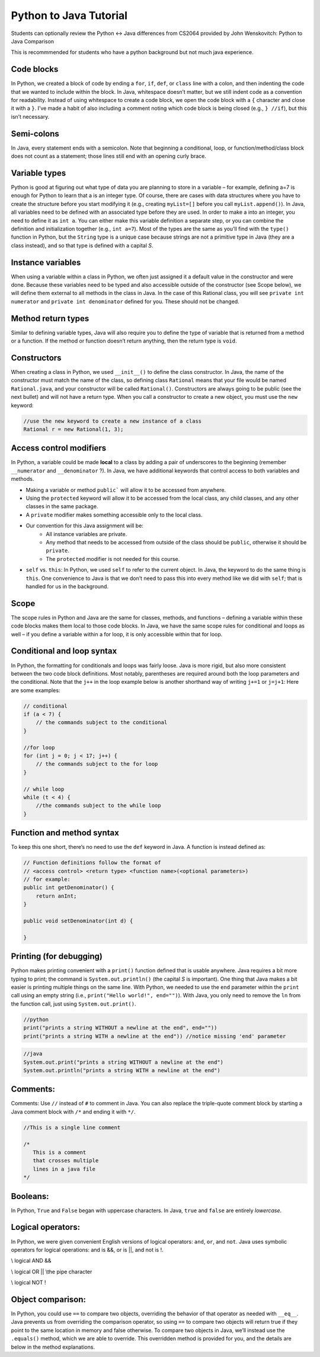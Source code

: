 .. This file is part of the OpenDSA eTextbook project. See
.. http://opendsa.org for more details.
.. Copyright (c) 2012-2020 by the OpenDSA Project Contributors, and
.. distributed under an MIT open source license.

.. avmetadata::
   :author: Molly


Python to Java Tutorial
=========================

Students can optionally review the Python <-> Java differences from CS2064 provided by John Wenskovitch: Python to Java Comparison

This is recommmended for students who have a python background but not much java experience.


Code blocks 
----------------------

In Python, we created a block of code by ending a ``for``, ``if``, ``def``, or ``class`` line with a colon, and then indenting the code that we wanted to include within the block.  In Java, whitespace doesn’t matter, but we still indent code as a convention for readability.  Instead of using whitespace to create a code block, we open the code block with a ``{`` character and close it with a ``}``.  I’ve made a habit of also including a comment noting which code block is being closed (e.g., ``} //if``), but this isn’t necessary.

Semi-colons 
----------------------

In Java, every statement ends with a semicolon.  Note that beginning a conditional, loop, or function/method/class block does not count as a statement; those lines still end with an opening curly brace.


Variable types
----------------------
Python is good at figuring out what type of data you are planning to store in a variable – for example, defining a=7 is enough for Python to learn that a is an integer type.  Of course, there are cases with data structures where you have to create the structure before you start modifying it (e.g., creating ``myList=[]`` before you call ``myList.append()``).  In Java, all variables need to be defined with an associated type before they are used.  In order to make a into an integer, you need to define it as ``int a``.  You can either make this variable definition a separate step, or you can combine the definition and initialization together (e.g., ``int a=7``).  Most of the types are the same as you’ll find with the ``type()`` function in Python, but the ``String`` type is a unique case because strings are not a primitive type in Java (they are a class instead), and so that type is defined with a capital *S*.

Instance variables
----------------------
When using a variable within a class in Python, we often just assigned it a default value in the constructor and were done.  Because these variables need to be typed and also accessible outside of the constructor (see Scope below), we will define them external to all methods in the class in Java.  In the case of this Rational class, you will see ``private int numerator`` and ``private int denominator`` defined for you.  These should not be changed.

Method return types
----------------------
Similar to defining variable types, Java will also require you to define the type of variable that is returned from a method or a function.  If the method or function doesn’t return anything, then the return type is ``void``.


Constructors 
----------------------
When creating a class in Python, we used ``__init__()`` to define the class constructor.  In Java, the name of the constructor must match the name of the class, so defining class ``Rational`` means that your file would be named ``Rational.java``, and your constructor will be called ``Rational()``.  Constructors are always going to be public (see the next bullet) and will not have a return type.  When you call a constructor to create a new object, you must use the ``new`` keyword:

.. code-block:: java  

    //use the new keyword to create a new instance of a class
    Rational r = new Rational(1, 3);
    
    
Access control modifiers 
------------------------

In Python, a variable could be made **local** to a class by adding a pair of underscores to the beginning (remember ``__numerator`` and ``__denominator`` ?).  In Java, we have additional keywords that control access to both variables and methods. 

* Making a variable or method ``public``` will allow it to be accessed from anywhere.
* Using the ``protected`` keyword will allow it to be accessed from the local class, any child classes, and any other classes in the same package.
* A ``private`` modifier makes something accessible only to the local class.
* Our convention for this Java assignment will be:
    * All instance variables are private.
    * Any method that needs to be accessed from outside of the class should be ``public``, otherwise it should be ``private``.
    * The ``protected`` modifier is not needed for this course.
* ``self`` vs. ``this``: In Python, we used ``self`` to refer to the current object.  In Java, the keyword to do the same thing is ``this``.  One convenience to Java is that we don’t need to pass this into every method like we did with ``self``; that is handled for us in the background.

Scope
----------------------

The scope rules in Python and Java are the same for classes, methods, and functions – defining a variable within these code blocks makes them local to those code blocks.  In Java, we have the same scope rules for conditional and loops as well – if you define a variable within a for loop, it is only accessible within that for loop.

Conditional and loop syntax
---------------------------

In Python, the formatting for conditionals and loops was fairly loose.  Java is more rigid, but also more consistent between the two code block definitions.  Most notably, parentheses are required around both the loop parameters and the conditional.  Note that the ``j++`` in the loop example below is another shorthand way of writing ``j+=1`` or ``j=j+1``:
Here are some examples:

.. code-block:: java  

    // conditional
    if (a < 7) {
        // the commands subject to the conditional
    }
    
    //for loop
    for (int j = 0; j < 17; j++) {
        // the commands subject to the for loop
    }
    
    // while loop
    while (t < 4) {
        //the commands subject to the while loop
    }


Function and method syntax
--------------------------

To keep this one short, there’s no need to use the ``def`` keyword in Java.  A function is instead defined as:

.. code-block:: java  

    // Function definitions follow the format of 
    // <access control> <return type> <function name>(<optional parameters>)
    // for example: 
    public int getDenominator() { 
        return anInt;
    } 
    
    public void setDenominator(int d) {
    
    }
    
Printing (for debugging)
------------------------

Python makes printing convenient with a ``print()`` function defined that is usable anywhere.  Java requires a bit more typing to print; the command is ``System.out.println()`` (the capital *S* is important).  One thing that Java makes a bit easier is printing multiple things on the same line.  With Python, we needed to use the ``end`` parameter within the ``print`` call using an empty string (i.e., ``print("Hello world!", end="")``).  With Java, you only need to remove the ``ln`` from the function call, just using ``System.out.print()``.

.. code-block:: python
    
    //python
    print("prints a string WITHOUT a newline at the end", end=""))
    print("prints a string WITH a newline at the end")) //notice missing 'end' parameter
    
.. code-block:: java
    
    //java
    System.out.print("prints a string WITHOUT a newline at the end")
    System.out.println("prints a string WITH a newline at the end")


Comments:
----------------------

Comments: Use ``//`` instead of ``#`` to comment in Java.  You can also replace the triple-quote comment block by starting a Java comment block with ``/*`` and ending it with ``*/``.

.. code-block:: java
    
    //This is a single line comment
    
    /*
       This is a comment
       that crosses multiple 
       lines in a java file 
    */
    
    

Booleans:
----------------------

In Python, ``True`` and ``False`` began with uppercase characters.  In Java, ``true`` and ``false`` are entirely *lowercase*.

Logical operators:
----------------------

In Python, we were given convenient English versions of logical operators:  ``and``, ``or``, and ``not``.  Java uses symbolic operators for logical operations:  and is &&, or is ||, and not is !.

.. code-block:: java

\\ logical AND
&& 

\\ logical OR
|| \\the pipe character

\\ logical NOT
!

Object comparison:
----------------------

In Python, you could use ``==`` to compare two objects, overriding the behavior of that operator as needed with ``__eq__``.  Java prevents us from overriding the comparison operator, so using ``==`` to compare two objects will return true if they point to the same location in memory and false otherwise.  To compare two objects in Java, we’ll instead use the ``.equals()`` method, which we are able to override.  This overridden method is provided for you, and the details are below in the method explanations.
